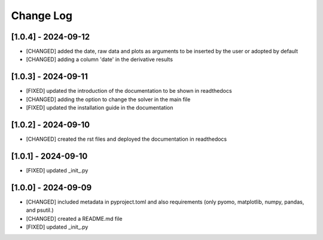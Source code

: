 Change Log
=============

[1.0.4] - 2024-09-12
---------------------
- [CHANGED] added the date, raw data and plots as arguments to be inserted by the user or adopted by default
- [CHANGED] adding a column 'date' in the derivative results

[1.0.3] - 2024-09-11
---------------------

- [FIXED] updated the introduction of the documentation to be shown in readthedocs
- [CHANGED] adding the option to change the solver in the main file
- [FIXED] updated the installation guide in the documentation

[1.0.2] - 2024-09-10
---------------------

- [CHANGED] created the rst files and deployed the documentation in readthedocs

[1.0.1] - 2024-09-10
---------------------

- [FIXED] updated _init_.py

[1.0.0] - 2024-09-09
---------------------

- [CHANGED] included metadata in pyproject.toml and also requirements  (only pyomo, matplotlib, numpy, pandas, and psutil.)
- [CHANGED] created a README.md file
- [FIXED] updated _init_.py
